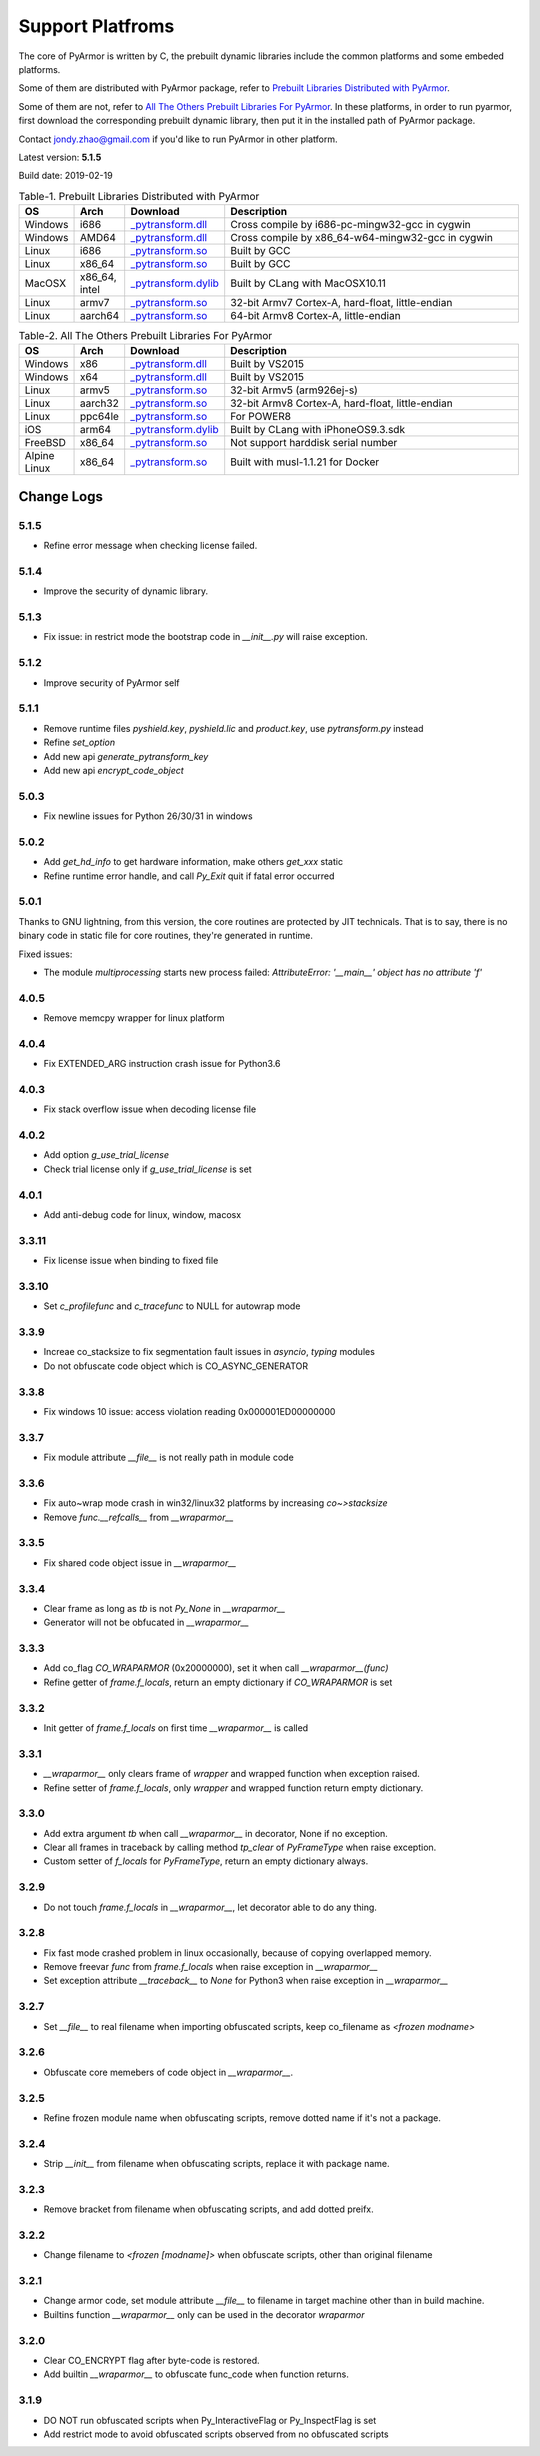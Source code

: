 .. _support platforms:

Support Platfroms
=================

The core of PyArmor is written by C, the prebuilt dynamic libraries
include the common platforms and some embeded platforms.

Some of them are distributed with PyArmor package, refer to
`Prebuilt Libraries Distributed with PyArmor`_.

Some of them are not, refer to `All The Others Prebuilt Libraries For
PyArmor`_. In these platforms, in order to run pyarmor, first
download the corresponding prebuilt dynamic library, then put it in
the installed path of PyArmor package.

Contact jondy.zhao@gmail.com if you'd like to run PyArmor in other
platform.

Latest version: **5.1.5**

Build date: 2019-02-19

.. list-table:: Table-1. Prebuilt Libraries Distributed with PyArmor
   :widths: 10 10 20 60
   :name: Prebuilt Libraries Distributed with PyArmor
   :header-rows: 1

   * - OS
     - Arch
     - Download
     - Description
   * - Windows
     - i686
     - `_pytransform.dll <http://pyarmor.dashingsoft.com/downloads/platforms/win32/_pytransform.dll>`_
     - Cross compile by i686-pc-mingw32-gcc in cygwin
   * - Windows
     - AMD64
     - `_pytransform.dll <http://pyarmor.dashingsoft.com/downloads/platforms/win_amd64/_pytransform.dll>`_
     - Cross compile by x86_64-w64-mingw32-gcc in cygwin
   * - Linux
     - i686
     - `_pytransform.so <http://pyarmor.dashingsoft.com/downloads/platforms/linux_i386/_pytransform.so>`_
     - Built by GCC
   * - Linux
     - x86_64
     - `_pytransform.so <http://pyarmor.dashingsoft.com/downloads/platforms/linux_x86_64/_pytransform.so>`_
     - Built by GCC
   * - MacOSX
     - x86_64, intel
     - `_pytransform.dylib <http://pyarmor.dashingsoft.com/downloads/platforms/macosx_x86_64/_pytransform.dylib>`_
     - Built by CLang with MacOSX10.11
   * - Linux
     - armv7
     - `_pytransform.so <http://pyarmor.dashingsoft.com/downloads/platforms/armv7/_pytransform.so>`_
     - 32-bit Armv7 Cortex-A, hard-float, little-endian
   * - Linux
     - aarch64
     - `_pytransform.so <http://pyarmor.dashingsoft.com/downloads/platforms/armv8.64-bit/_pytransform.so>`_
     - 64-bit Armv8 Cortex-A, little-endian

.. list-table:: Table-2. All The Others Prebuilt Libraries For PyArmor
   :name: All The Others Prebuilt Libraries For PyArmor
   :widths: 10 10 20 60
   :header-rows: 1

   * - OS
     - Arch
     - Download
     - Description
   * - Windows
     - x86
     - `_pytransform.dll <http://pyarmor.dashingsoft.com/downloads/platforms/vs2015/x86/_pytransform.dll>`_
     - Built by VS2015
   * - Windows
     - x64
     - `_pytransform.dll <http://pyarmor.dashingsoft.com/downloads/platforms/vs2015/x64/_pytransform.dll>`_
     - Built by VS2015
   * - Linux
     - armv5
     - `_pytransform.so <http://pyarmor.dashingsoft.com/downloads/platforms/armv5/_pytransform.so>`_
     - 32-bit Armv5 (arm926ej-s)
   * - Linux
     - aarch32
     - `_pytransform.so <http://pyarmor.dashingsoft.com/downloads/platforms/armv8.32-bit/_pytransform.so>`_
     - 32-bit Armv8 Cortex-A, hard-float, little-endian
   * - Linux
     - ppc64le
     - `_pytransform.so <http://pyarmor.dashingsoft.com/downloads/platforms/ppc64le/_pytransform.so>`_
     - For POWER8
   * - iOS
     - arm64
     - `_pytransform.dylib <http://pyarmor.dashingsoft.com/downloads/platforms/ios.arm64/_pytransform.dylib>`_
     - Built by CLang with iPhoneOS9.3.sdk
   * - FreeBSD
     - x86_64
     - `_pytransform.so <http://pyarmor.dashingsoft.com/downloads/platforms/freebsd/_pytransform.so>`_
     - Not support harddisk serial number
   * - Alpine Linux
     - x86_64
     - `_pytransform.so <http://pyarmor.dashingsoft.com/downloads/platforms/alpine/_pytransform.so>`_
     - Built with musl-1.1.21 for Docker

Change Logs
-----------

5.1.5
~~~~~

* Refine error message when checking license failed.

5.1.4
~~~~~

* Improve the security of dynamic library.

5.1.3
~~~~~

* Fix issue: in restrict mode the bootstrap code in `__init__.py` will raise exception.

5.1.2
~~~~~

* Improve security of PyArmor self

5.1.1
~~~~~

* Remove runtime files `pyshield.key`, `pyshield.lic` and `product.key`, use `pytransform.py` instead
* Refine `set_option`
* Add new api `generate_pytransform_key`
* Add new api `encrypt_code_object`

5.0.3
~~~~~

* Fix newline issues for Python 26/30/31 in windows

5.0.2
~~~~~

* Add `get_hd_info` to get hardware information, make others `get_xxx` static
* Refine runtime error handle, and call `Py_Exit` quit if fatal error occurred

5.0.1
~~~~~

Thanks to GNU lightning, from this version, the core routines are
protected by JIT technicals. That is to say, there is no binary code
in static file for core routines, they're generated in runtime.

Fixed issues:

* The module `multiprocessing` starts new process failed: `AttributeError: '__main__' object has no attribute 'f'`

4.0.5
~~~~~

* Remove memcpy wrapper for linux platform

4.0.4
~~~~~

* Fix EXTENDED_ARG instruction crash issue for Python3.6

4.0.3
~~~~~

* Fix stack overflow issue when decoding license file

4.0.2
~~~~~

* Add option `g_use_trial_license`
* Check trial license only if `g_use_trial_license` is set

4.0.1
~~~~~

* Add anti-debug code for linux, window, macosx

3.3.11
~~~~~~

* Fix license issue when binding to fixed file

3.3.10
~~~~~~

* Set `c_profilefunc` and `c_tracefunc` to NULL for autowrap mode

3.3.9
~~~~~

* Increae co_stacksize to fix segmentation fault issues in `asyncio`, `typing` modules
* Do not obfuscate code object which is CO_ASYNC_GENERATOR

3.3.8
~~~~~

* Fix windows 10 issue: access violation reading 0x000001ED00000000

3.3.7
~~~~~

* Fix module attribute `__file__` is not really path in module code

3.3.6
~~~~~

* Fix auto~wrap mode crash in win32/linux32 platforms by increasing `co~>stacksize`
* Remove `func.__refcalls__` from `__wraparmor__`

3.3.5
~~~~~

* Fix shared code object issue in `__wraparmor__`

3.3.4
~~~~~

* Clear frame as long as `tb` is not `Py_None` in `__wraparmor__`
* Generator will not be obfucated in `__wraparmor__`

3.3.3
~~~~~

* Add co_flag `CO_WRAPARMOR` (0x20000000), set it when call `__wraparmor__(func)`
* Refine getter of `frame.f_locals`, return an empty dictionary if `CO_WRAPARMOR` is set

3.3.2
~~~~~

* Init getter of `frame.f_locals` on first time `__wraparmor__` is called

3.3.1
~~~~~

* `__wraparmor__` only clears frame of `wrapper` and wrapped function when exception raised.
* Refine setter of `frame.f_locals`, only `wrapper` and wrapped function return empty dictionary.

3.3.0
~~~~~

* Add extra argument `tb` when call `__wraparmor__` in decorator, None if no exception.
* Clear all frames in traceback by calling method `tp_clear` of `PyFrameType` when raise exception.
* Custom setter of `f_locals` for `PyFrameType`, return an empty dictionary always.

3.2.9
~~~~~

* Do not touch `frame.f_locals` in `__wraparmor__`, let decorator able to do any thing.

3.2.8
~~~~~

* Fix fast mode crashed problem in linux occasionally, because of copying overlapped memory.
* Remove freevar `func` from `frame.f_locals` when raise exception in `__wraparmor__`
* Set exception attribute `__traceback__` to `None` for Python3 when raise exception in `__wraparmor__`

3.2.7
~~~~~

* Set `__file__` to real filename when importing obfuscated scripts, keep co_filename as `<frozen modname>`

3.2.6
~~~~~

* Obfuscate core memebers of code object in `__wraparmor__`.

3.2.5
~~~~~

* Refine frozen module name when obfuscating scripts, remove dotted name if it's not a package.

3.2.4
~~~~~

* Strip `__init__` from filename when obfuscating scripts, replace it with package name.

3.2.3
~~~~~

* Remove bracket from filename when obfuscating scripts, and add dotted preifx.

3.2.2
~~~~~

* Change filename to `<frozen [modname]>` when obfuscate scripts, other than original filename

3.2.1
~~~~~

* Change armor code, set module attribute `__file__` to filename in target machine other than in build machine.
* Builtins function `__wraparmor__` only can be used in the decorator `wraparmor`

3.2.0
~~~~~

* Clear CO_ENCRYPT flag after byte-code is restored.
* Add builtin `__wraparmor__` to obfuscate func_code when function returns.

3.1.9
~~~~~

* DO NOT run obfuscated scripts when Py_InteractiveFlag or Py_InspectFlag is set
* Add restrict mode to avoid obfuscated scripts observed from no obfuscated scripts
